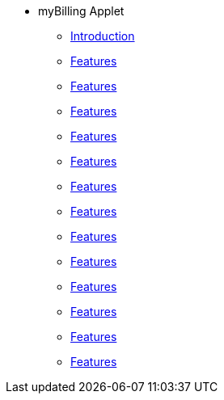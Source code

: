 * myBilling Applet
** xref:introduction.adoc[Introduction]
** xref:my_accounts_listing.adoc[Features]
** xref:edit_account.adoc[Features]
** xref:my_bills_listing.adoc[Features]
** xref:edit_bill.adoc[Features]
** xref:my_payments_listing.adoc[Features]
** xref:edit_payment.adoc[Features]
** xref:my_receipts_listing.adoc[Features]
** xref:edit_receipt.adoc[Features]
** xref:my_debit_notes_listing.adoc[Features]
** xref:edit_debit_note.adoc[Features]
** xref:my_credit_notes_listing.adoc[Features]
** xref:edit_credit_note.adoc[Features]
** xref:statement_of_accounts_listing.adoc[Features]